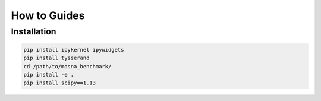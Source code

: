 How to Guides
=============

.. _installation:

Installation
------------












.. code-block:: console

  pip install ipykernel ipywidgets
  pip install tysserand
  cd /path/to/mosna_benchmark/
  pip install -e .
  pip install scipy==1.13







